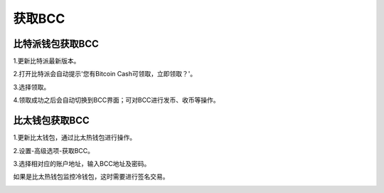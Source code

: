 获取BCC
=============

比特派钱包获取BCC
------------------------

1.更新比特派最新版本。

2.打开比特派会自动提示'您有Bitcoin Cash可领取，立即领取？'。

.. image:: ../img/BitcoinCash.png
    :width: 320px
    :height: 520px
    :scale: 100%
    :align: center

3.选择领取。

.. image:: ../img/BCCmessage.png
    :width: 320px
    :height: 520px
    :scale: 100%
    :align: center

4.领取成功之后会自动切换到BCC界面；可对BCC进行发币、收币等操作。

.. image:: ../img/BCCpage.png
    :width: 320px
    :height: 520px
    :scale: 100%
    :align: center



比太钱包获取BCC
------------------------------


1.更新比太钱包，通过比太热钱包进行操作。

2.设置-高级选项-获取BCC。

.. image:: ../img/bitherBcc.png
    :width: 320px
    :height: 520px
    :scale: 100%
    :align: center


3.选择相对应的账户地址，输入BCC地址及密码。

.. image:: ../img/choose.png
    :width: 320px
    :height: 520px
    :scale: 100%
    :align: center


.. image:: ../img/getBcc.png
    :width: 320px
    :height: 520px
    :scale: 100%
    :align: center


如果是比太热钱包监控冷钱包，这时需要进行签名交易。

.. image:: ../img/coldBcc.png
    :width: 320px
    :height: 520px
    :scale: 100%
    :align: center


.. image:: ../img/sign.png
    :width: 320px
    :height: 520px
    :scale: 100%
    :align: center
















